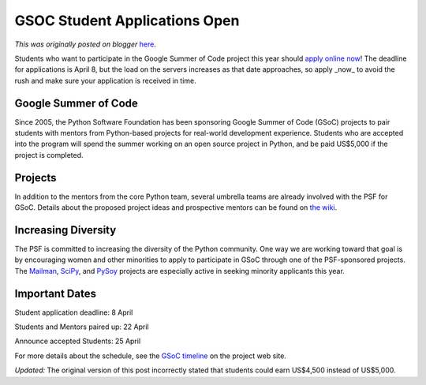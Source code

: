 .. post:: 2011-03-31
   :tags: summerofcode, post, community, legacy-blogger
   :author: Python Software Foundation
   :category: Legacy
   :location: World
   :language: en

GSOC Student Applications Open
==============================

*This was originally posted on blogger* `here <https://pyfound.blogspot.com/2011/03/gsoc-student-applications-open.html>`_.

Students who want to participate in the Google Summer of Code project this
year should `apply online
now <http://socghop.appspot.com/gsoc/org/google/gsoc2011/python>`_! The deadline
for applications is April 8, but the load on the servers increases as that
date approaches, so apply _now_ to avoid the rush and make sure your
application is received in time.

Google Summer of Code
^^^^^^^^^^^^^^^^^^^^^

Since 2005, the Python Software Foundation has been sponsoring Google Summer
of Code (GSoC) projects to pair students with mentors from Python-based
projects for real-world development experience. Students who are accepted into
the program will spend the summer working on an open source project in Python,
and be paid US$5,000 if the project is completed.

Projects
^^^^^^^^

In addition to the mentors from the core Python team, several umbrella teams
are already involved with the PSF for GSoC. Details about the proposed project
ideas and prospective mentors can be found on `the
wiki <http://wiki.python.org/moin/SummerOfCode/2011>`_.

Increasing Diversity
^^^^^^^^^^^^^^^^^^^^

The PSF is committed to increasing the diversity of the Python community. One
way we are working toward that goal is by encouraging women and other
minorities to apply to participate in GSoC through one of the PSF-sponsored
projects. The `Mailman <http://www.list.org>`_, `SciPy <http://www.scipy.org/>`_,
and `PySoy <http://www.pysoy.org/>`_ projects are especially active in seeking
minority applicants this year.

Important Dates
^^^^^^^^^^^^^^^

Student application deadline: 8 April

Students and Mentors paired up: 22 April

Announce accepted Students: 25 April

For more details about the schedule, see the `GSoC
timeline <http://socghop.appspot.com/document/show/gsoc_program/google/gsoc2011/timeline>`_
on the project web site.

*Updated:* The original version of this post incorrectly stated that
students could earn US$4,500 instead of US$5,000.

